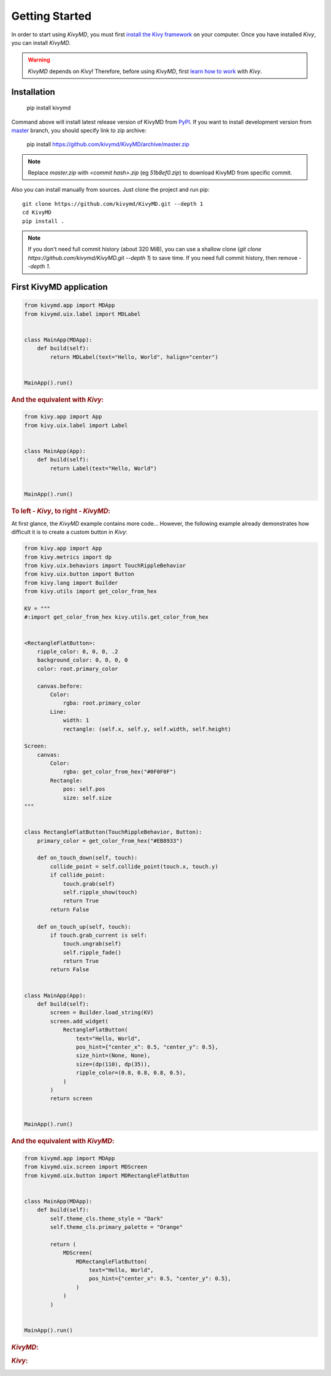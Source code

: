 Getting Started
===============

In order to start using `KivyMD`, you must first `install the Kivy framework <https://kivy.org/doc/stable/gettingstarted/installation.html>`_
on your computer. Once you have installed `Kivy`, you can install `KivyMD`.

.. warning:: `KivyMD` depends on `Kivy`!
    Therefore, before using `KivyMD`, first `learn how to work <https://kivy.org/doc/stable/>`_ with `Kivy`.

Installation
------------

    pip install kivymd

Command above will install latest release version of KivyMD from `PyPI <https://pypi.org/project/kivymd>`_.
If you want to install development version from `master <https://github.com/kivymd/KivyMD/tree/master/>`_
branch, you should specify link to zip archive:

    pip install https://github.com/kivymd/KivyMD/archive/master.zip

.. note:: Replace `master.zip` with `<commit hash>.zip` (eg `51b8ef0.zip`) to
    download KivyMD from specific commit.

Also you can install manually from sources. Just clone the project and run pip::

    git clone https://github.com/kivymd/KivyMD.git --depth 1
    cd KivyMD
    pip install .

.. note:: If you don't need full commit history (about 320 MiB), you can use a
    shallow clone (`git clone https://github.com/kivymd/KivyMD.git --depth 1`)
    to save time. If you need full commit history, then remove `--depth 1`.

First KivyMD application
------------------------

.. code-block:: python

    from kivymd.app import MDApp
    from kivymd.uix.label import MDLabel


    class MainApp(MDApp):
        def build(self):
            return MDLabel(text="Hello, World", halign="center")


    MainApp().run()

.. rubric:: And the equivalent with `Kivy`:

.. code-block:: python

    from kivy.app import App
    from kivy.uix.label import Label


    class MainApp(App):
        def build(self):
            return Label(text="Hello, World")


    MainApp().run()

.. rubric:: To left - `Kivy`, to right - `KivyMD`:

.. image:: https://github.com/HeaTTheatR/KivyMD-data/raw/master/gallery/kivymddoc/hello-world.png
    :align: center

At first glance, the `KivyMD` example contains more code...
However, the following example already demonstrates how difficult it is to
create a custom button in `Kivy`:

.. code-block:: python

    from kivy.app import App
    from kivy.metrics import dp
    from kivy.uix.behaviors import TouchRippleBehavior
    from kivy.uix.button import Button
    from kivy.lang import Builder
    from kivy.utils import get_color_from_hex

    KV = """
    #:import get_color_from_hex kivy.utils.get_color_from_hex


    <RectangleFlatButton>:
        ripple_color: 0, 0, 0, .2
        background_color: 0, 0, 0, 0
        color: root.primary_color

        canvas.before:
            Color:
                rgba: root.primary_color
            Line:
                width: 1
                rectangle: (self.x, self.y, self.width, self.height)

    Screen:
        canvas:
            Color:
                rgba: get_color_from_hex("#0F0F0F")
            Rectangle:
                pos: self.pos
                size: self.size
    """


    class RectangleFlatButton(TouchRippleBehavior, Button):
        primary_color = get_color_from_hex("#EB8933")

        def on_touch_down(self, touch):
            collide_point = self.collide_point(touch.x, touch.y)
            if collide_point:
                touch.grab(self)
                self.ripple_show(touch)
                return True
            return False

        def on_touch_up(self, touch):
            if touch.grab_current is self:
                touch.ungrab(self)
                self.ripple_fade()
                return True
            return False


    class MainApp(App):
        def build(self):
            screen = Builder.load_string(KV)
            screen.add_widget(
                RectangleFlatButton(
                    text="Hello, World",
                    pos_hint={"center_x": 0.5, "center_y": 0.5},
                    size_hint=(None, None),
                    size=(dp(110), dp(35)),
                    ripple_color=(0.8, 0.8, 0.8, 0.5),
                )
            )
            return screen


    MainApp().run()

.. rubric:: And the equivalent with `KivyMD`:

.. code-block:: python

    from kivymd.app import MDApp
    from kivymd.uix.screen import MDScreen
    from kivymd.uix.button import MDRectangleFlatButton


    class MainApp(MDApp):
        def build(self):
            self.theme_cls.theme_style = "Dark"
            self.theme_cls.primary_palette = "Orange"

            return (
                MDScreen(
                    MDRectangleFlatButton(
                        text="Hello, World",
                        pos_hint={"center_x": 0.5, "center_y": 0.5},
                    )
                )
            )


    MainApp().run()

.. rubric:: `KivyMD`:

.. image:: https://github.com/HeaTTheatR/KivyMD-data/raw/master/gallery/kivymddoc/kivymd-ripple-rectangle-button.gif
    :align: center

.. rubric:: `Kivy`:

.. image:: https://github.com/HeaTTheatR/KivyMD-data/raw/master/gallery/kivymddoc/kivy-ripple-rectangle-button.gif
    :align: center